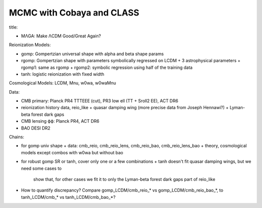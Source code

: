 MCMC with Cobaya and CLASS
==========================


title:

* MΛGA: Make ΛCDM Good/Great Again?


Reionization Models:

* gomp: Gompertzian universal shape with alpha and beta shape params
* rgomp: Gompertzian shape with parameters symbolically regressed on
  LCDM + 3 astrophysical parameters
  + rgomp1: same as rgomp
  + rgomp2: symbolic regression using half of the training data
* tanh: logistic reionization with fixed width


Cosmological Models: LCDM, Mnu, w0wa, w0waMnu


Data:

* CMB primary: Planck PR4 TTTEEE (cut), PR3 low ell (TT + Sroll2 EE), ACT DR6
* reionization history data, reio_like
  + quasar damping wing (more precise data from Joseph Hennawi?)
  + Lyman-beta forest dark gaps
* CMB lensing ϕϕ: Planck PR4, ACT DR6
* BAO DESI DR2


Chains:

* for gomp univ shape
  + data: cmb_reio, cmb_reio_lens, cmb_reio_bao, cmb_reio_lens_bao
  + theory, cosmological models except combos with w0wa but without bao
* for robust gomp SR or tanh, cover only one or a few combinations
  + tanh doesn't fit quasar damping wings, but we need some cases to
    show that, for other cases we fit it to only the Lyman-beta forest
    dark gaps part of reio_like
* How to quantify discrepancy? Compare gomp_LCDM/cmb_reio_* vs
  gomp_LCDM/cmb_reio_bao_*, to tanh_LCDM/cmb_* vs tanh_LCDM/cmb_bao_*?

